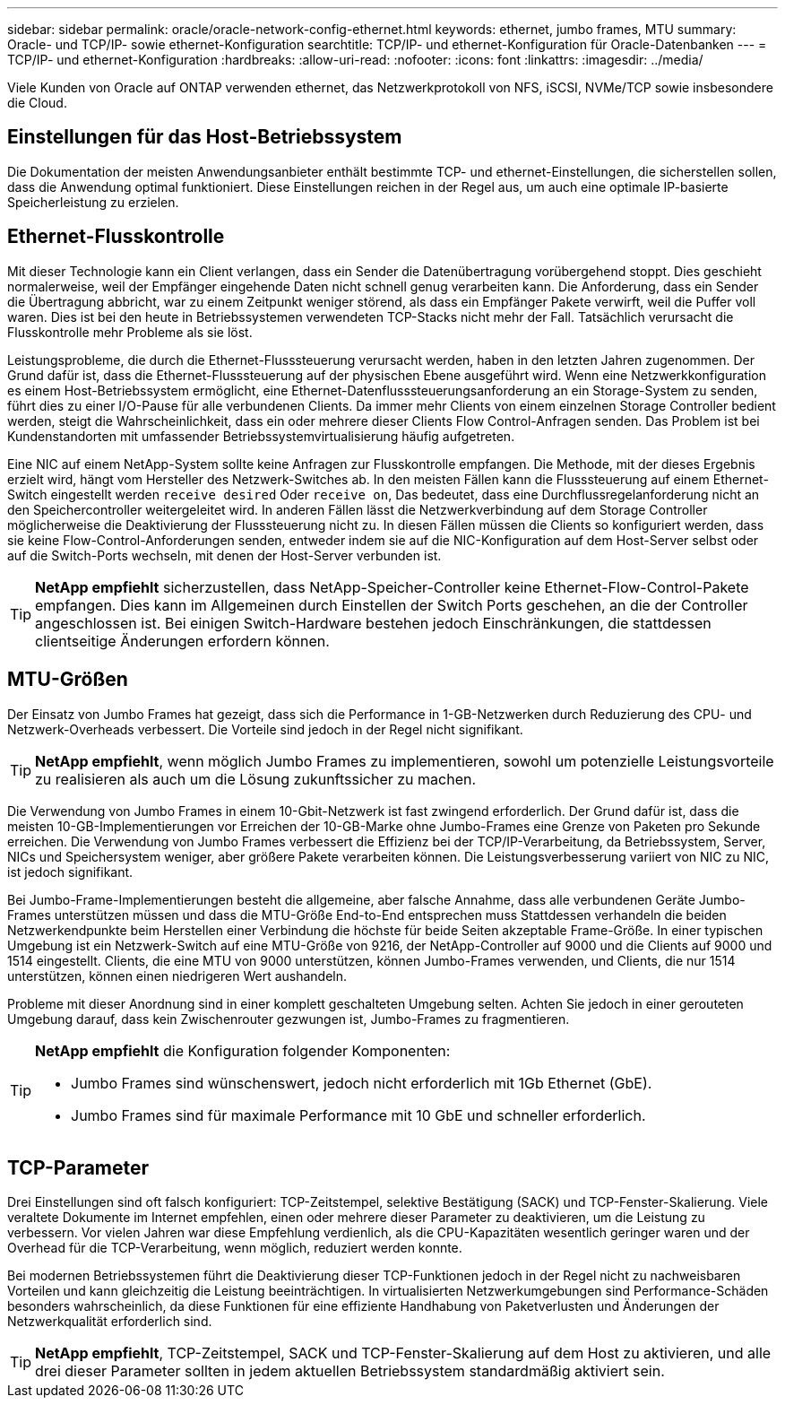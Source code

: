 ---
sidebar: sidebar 
permalink: oracle/oracle-network-config-ethernet.html 
keywords: ethernet, jumbo frames, MTU 
summary: Oracle- und TCP/IP- sowie ethernet-Konfiguration 
searchtitle: TCP/IP- und ethernet-Konfiguration für Oracle-Datenbanken 
---
= TCP/IP- und ethernet-Konfiguration
:hardbreaks:
:allow-uri-read: 
:nofooter: 
:icons: font
:linkattrs: 
:imagesdir: ../media/


[role="lead"]
Viele Kunden von Oracle auf ONTAP verwenden ethernet, das Netzwerkprotokoll von NFS, iSCSI, NVMe/TCP sowie insbesondere die Cloud.



== Einstellungen für das Host-Betriebssystem

Die Dokumentation der meisten Anwendungsanbieter enthält bestimmte TCP- und ethernet-Einstellungen, die sicherstellen sollen, dass die Anwendung optimal funktioniert. Diese Einstellungen reichen in der Regel aus, um auch eine optimale IP-basierte Speicherleistung zu erzielen.



== Ethernet-Flusskontrolle

Mit dieser Technologie kann ein Client verlangen, dass ein Sender die Datenübertragung vorübergehend stoppt. Dies geschieht normalerweise, weil der Empfänger eingehende Daten nicht schnell genug verarbeiten kann. Die Anforderung, dass ein Sender die Übertragung abbricht, war zu einem Zeitpunkt weniger störend, als dass ein Empfänger Pakete verwirft, weil die Puffer voll waren. Dies ist bei den heute in Betriebssystemen verwendeten TCP-Stacks nicht mehr der Fall. Tatsächlich verursacht die Flusskontrolle mehr Probleme als sie löst.

Leistungsprobleme, die durch die Ethernet-Flusssteuerung verursacht werden, haben in den letzten Jahren zugenommen. Der Grund dafür ist, dass die Ethernet-Flusssteuerung auf der physischen Ebene ausgeführt wird. Wenn eine Netzwerkkonfiguration es einem Host-Betriebssystem ermöglicht, eine Ethernet-Datenflusssteuerungsanforderung an ein Storage-System zu senden, führt dies zu einer I/O-Pause für alle verbundenen Clients. Da immer mehr Clients von einem einzelnen Storage Controller bedient werden, steigt die Wahrscheinlichkeit, dass ein oder mehrere dieser Clients Flow Control-Anfragen senden. Das Problem ist bei Kundenstandorten mit umfassender Betriebssystemvirtualisierung häufig aufgetreten.

Eine NIC auf einem NetApp-System sollte keine Anfragen zur Flusskontrolle empfangen. Die Methode, mit der dieses Ergebnis erzielt wird, hängt vom Hersteller des Netzwerk-Switches ab. In den meisten Fällen kann die Flusssteuerung auf einem Ethernet-Switch eingestellt werden `receive desired` Oder `receive on`, Das bedeutet, dass eine Durchflussregelanforderung nicht an den Speichercontroller weitergeleitet wird. In anderen Fällen lässt die Netzwerkverbindung auf dem Storage Controller möglicherweise die Deaktivierung der Flusssteuerung nicht zu. In diesen Fällen müssen die Clients so konfiguriert werden, dass sie keine Flow-Control-Anforderungen senden, entweder indem sie auf die NIC-Konfiguration auf dem Host-Server selbst oder auf die Switch-Ports wechseln, mit denen der Host-Server verbunden ist.


TIP: *NetApp empfiehlt* sicherzustellen, dass NetApp-Speicher-Controller keine Ethernet-Flow-Control-Pakete empfangen. Dies kann im Allgemeinen durch Einstellen der Switch Ports geschehen, an die der Controller angeschlossen ist. Bei einigen Switch-Hardware bestehen jedoch Einschränkungen, die stattdessen clientseitige Änderungen erfordern können.



== MTU-Größen

Der Einsatz von Jumbo Frames hat gezeigt, dass sich die Performance in 1-GB-Netzwerken durch Reduzierung des CPU- und Netzwerk-Overheads verbessert. Die Vorteile sind jedoch in der Regel nicht signifikant.


TIP: *NetApp empfiehlt*, wenn möglich Jumbo Frames zu implementieren, sowohl um potenzielle Leistungsvorteile zu realisieren als auch um die Lösung zukunftssicher zu machen.

Die Verwendung von Jumbo Frames in einem 10-Gbit-Netzwerk ist fast zwingend erforderlich. Der Grund dafür ist, dass die meisten 10-GB-Implementierungen vor Erreichen der 10-GB-Marke ohne Jumbo-Frames eine Grenze von Paketen pro Sekunde erreichen. Die Verwendung von Jumbo Frames verbessert die Effizienz bei der TCP/IP-Verarbeitung, da Betriebssystem, Server, NICs und Speichersystem weniger, aber größere Pakete verarbeiten können. Die Leistungsverbesserung variiert von NIC zu NIC, ist jedoch signifikant.

Bei Jumbo-Frame-Implementierungen besteht die allgemeine, aber falsche Annahme, dass alle verbundenen Geräte Jumbo-Frames unterstützen müssen und dass die MTU-Größe End-to-End entsprechen muss Stattdessen verhandeln die beiden Netzwerkendpunkte beim Herstellen einer Verbindung die höchste für beide Seiten akzeptable Frame-Größe. In einer typischen Umgebung ist ein Netzwerk-Switch auf eine MTU-Größe von 9216, der NetApp-Controller auf 9000 und die Clients auf 9000 und 1514 eingestellt. Clients, die eine MTU von 9000 unterstützen, können Jumbo-Frames verwenden, und Clients, die nur 1514 unterstützen, können einen niedrigeren Wert aushandeln.

Probleme mit dieser Anordnung sind in einer komplett geschalteten Umgebung selten. Achten Sie jedoch in einer gerouteten Umgebung darauf, dass kein Zwischenrouter gezwungen ist, Jumbo-Frames zu fragmentieren.

[TIP]
====
*NetApp empfiehlt* die Konfiguration folgender Komponenten:

* Jumbo Frames sind wünschenswert, jedoch nicht erforderlich mit 1Gb Ethernet (GbE).
* Jumbo Frames sind für maximale Performance mit 10 GbE und schneller erforderlich.


====


== TCP-Parameter

Drei Einstellungen sind oft falsch konfiguriert: TCP-Zeitstempel, selektive Bestätigung (SACK) und TCP-Fenster-Skalierung. Viele veraltete Dokumente im Internet empfehlen, einen oder mehrere dieser Parameter zu deaktivieren, um die Leistung zu verbessern. Vor vielen Jahren war diese Empfehlung verdienlich, als die CPU-Kapazitäten wesentlich geringer waren und der Overhead für die TCP-Verarbeitung, wenn möglich, reduziert werden konnte.

Bei modernen Betriebssystemen führt die Deaktivierung dieser TCP-Funktionen jedoch in der Regel nicht zu nachweisbaren Vorteilen und kann gleichzeitig die Leistung beeinträchtigen. In virtualisierten Netzwerkumgebungen sind Performance-Schäden besonders wahrscheinlich, da diese Funktionen für eine effiziente Handhabung von Paketverlusten und Änderungen der Netzwerkqualität erforderlich sind.


TIP: *NetApp empfiehlt*, TCP-Zeitstempel, SACK und TCP-Fenster-Skalierung auf dem Host zu aktivieren, und alle drei dieser Parameter sollten in jedem aktuellen Betriebssystem standardmäßig aktiviert sein.

